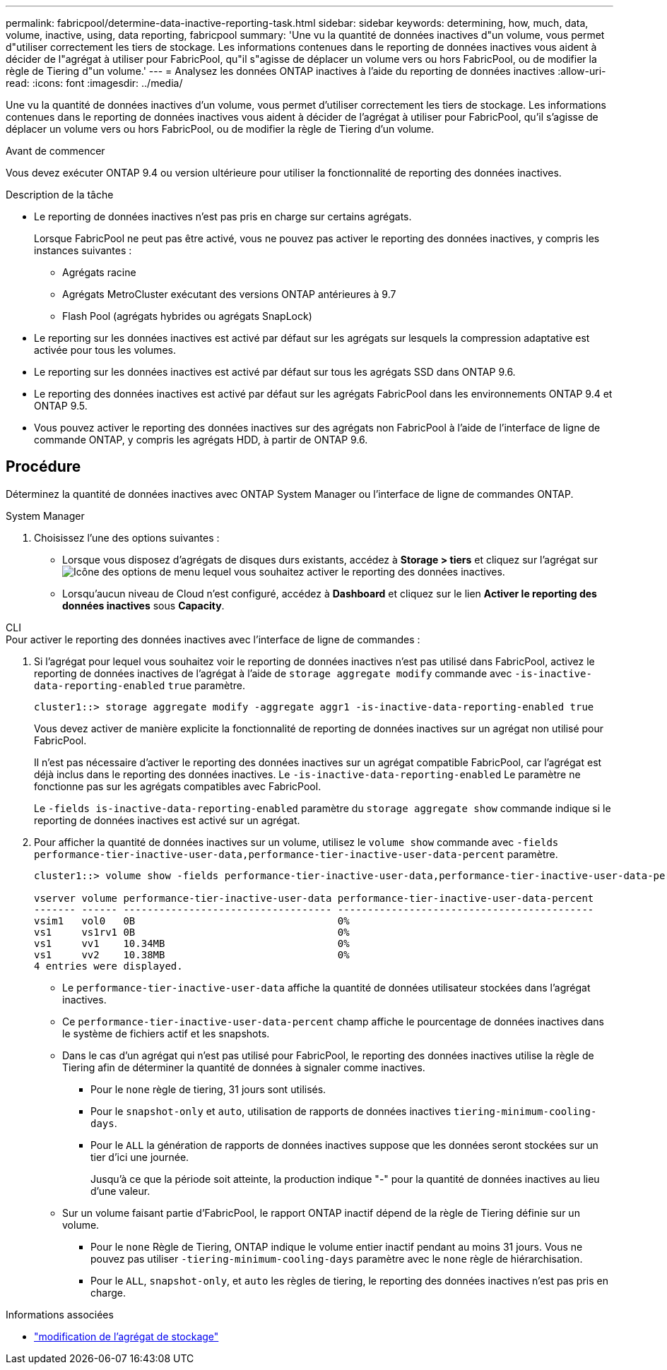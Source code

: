 ---
permalink: fabricpool/determine-data-inactive-reporting-task.html 
sidebar: sidebar 
keywords: determining, how, much, data, volume, inactive, using, data reporting, fabricpool 
summary: 'Une vu la quantité de données inactives d"un volume, vous permet d"utiliser correctement les tiers de stockage. Les informations contenues dans le reporting de données inactives vous aident à décider de l"agrégat à utiliser pour FabricPool, qu"il s"agisse de déplacer un volume vers ou hors FabricPool, ou de modifier la règle de Tiering d"un volume.' 
---
= Analysez les données ONTAP inactives à l'aide du reporting de données inactives
:allow-uri-read: 
:icons: font
:imagesdir: ../media/


[role="lead"]
Une vu la quantité de données inactives d'un volume, vous permet d'utiliser correctement les tiers de stockage. Les informations contenues dans le reporting de données inactives vous aident à décider de l'agrégat à utiliser pour FabricPool, qu'il s'agisse de déplacer un volume vers ou hors FabricPool, ou de modifier la règle de Tiering d'un volume.

.Avant de commencer
Vous devez exécuter ONTAP 9.4 ou version ultérieure pour utiliser la fonctionnalité de reporting des données inactives.

.Description de la tâche
* Le reporting de données inactives n'est pas pris en charge sur certains agrégats.
+
Lorsque FabricPool ne peut pas être activé, vous ne pouvez pas activer le reporting des données inactives, y compris les instances suivantes :

+
** Agrégats racine
** Agrégats MetroCluster exécutant des versions ONTAP antérieures à 9.7
** Flash Pool (agrégats hybrides ou agrégats SnapLock)


* Le reporting sur les données inactives est activé par défaut sur les agrégats sur lesquels la compression adaptative est activée pour tous les volumes.
* Le reporting sur les données inactives est activé par défaut sur tous les agrégats SSD dans ONTAP 9.6.
* Le reporting des données inactives est activé par défaut sur les agrégats FabricPool dans les environnements ONTAP 9.4 et ONTAP 9.5.
* Vous pouvez activer le reporting des données inactives sur des agrégats non FabricPool à l'aide de l'interface de ligne de commande ONTAP, y compris les agrégats HDD, à partir de ONTAP 9.6.




== Procédure

Déterminez la quantité de données inactives avec ONTAP System Manager ou l'interface de ligne de commandes ONTAP.

[role="tabbed-block"]
====
.System Manager
--
. Choisissez l'une des options suivantes :
+
** Lorsque vous disposez d'agrégats de disques durs existants, accédez à *Storage > tiers* et cliquez sur l'agrégat sur image:icon_kabob.gif["Icône des options de menu"] lequel vous souhaitez activer le reporting des données inactives.
** Lorsqu'aucun niveau de Cloud n'est configuré, accédez à *Dashboard* et cliquez sur le lien *Activer le reporting des données inactives* sous *Capacity*.




--
.CLI
--
.Pour activer le reporting des données inactives avec l'interface de ligne de commandes :
. Si l'agrégat pour lequel vous souhaitez voir le reporting de données inactives n'est pas utilisé dans FabricPool, activez le reporting de données inactives de l'agrégat à l'aide de `storage aggregate modify` commande avec `-is-inactive-data-reporting-enabled` `true` paramètre.
+
[listing]
----
cluster1::> storage aggregate modify -aggregate aggr1 -is-inactive-data-reporting-enabled true
----
+
Vous devez activer de manière explicite la fonctionnalité de reporting de données inactives sur un agrégat non utilisé pour FabricPool.

+
Il n'est pas nécessaire d'activer le reporting des données inactives sur un agrégat compatible FabricPool, car l'agrégat est déjà inclus dans le reporting des données inactives. Le `-is-inactive-data-reporting-enabled` Le paramètre ne fonctionne pas sur les agrégats compatibles avec FabricPool.

+
Le `-fields is-inactive-data-reporting-enabled` paramètre du `storage aggregate show` commande indique si le reporting de données inactives est activé sur un agrégat.

. Pour afficher la quantité de données inactives sur un volume, utilisez le `volume show` commande avec `-fields performance-tier-inactive-user-data,performance-tier-inactive-user-data-percent` paramètre.
+
[listing]
----
cluster1::> volume show -fields performance-tier-inactive-user-data,performance-tier-inactive-user-data-percent

vserver volume performance-tier-inactive-user-data performance-tier-inactive-user-data-percent
------- ------ ----------------------------------- -------------------------------------------
vsim1   vol0   0B                                  0%
vs1     vs1rv1 0B                                  0%
vs1     vv1    10.34MB                             0%
vs1     vv2    10.38MB                             0%
4 entries were displayed.
----
+
** Le `performance-tier-inactive-user-data` affiche la quantité de données utilisateur stockées dans l'agrégat inactives.
** Ce `performance-tier-inactive-user-data-percent` champ affiche le pourcentage de données inactives dans le système de fichiers actif et les snapshots.
** Dans le cas d'un agrégat qui n'est pas utilisé pour FabricPool, le reporting des données inactives utilise la règle de Tiering afin de déterminer la quantité de données à signaler comme inactives.
+
*** Pour le `none` règle de tiering, 31 jours sont utilisés.
*** Pour le `snapshot-only` et `auto`, utilisation de rapports de données inactives `tiering-minimum-cooling-days`.
*** Pour le `ALL` la génération de rapports de données inactives suppose que les données seront stockées sur un tier d'ici une journée.
+
Jusqu'à ce que la période soit atteinte, la production indique "-" pour la quantité de données inactives au lieu d'une valeur.



** Sur un volume faisant partie d'FabricPool, le rapport ONTAP inactif dépend de la règle de Tiering définie sur un volume.
+
*** Pour le `none` Règle de Tiering, ONTAP indique le volume entier inactif pendant au moins 31 jours. Vous ne pouvez pas utiliser `-tiering-minimum-cooling-days` paramètre avec le `none` règle de hiérarchisation.
*** Pour le `ALL`, `snapshot-only`, et `auto` les règles de tiering, le reporting des données inactives n'est pas pris en charge.






--
====
.Informations associées
* link:https://docs.netapp.com/us-en/ontap-cli/storage-aggregate-modify.html["modification de l'agrégat de stockage"^]


